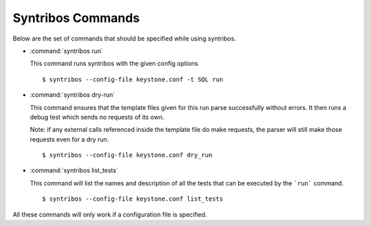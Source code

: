 ==================
Syntribos Commands
==================

Below are the set of commands that should be specified while
using syntribos.


- :command:`syntribos run`

  This command runs syntribos with the given config options

  ::

    $ syntribos --config-file keystone.conf -t SQL run

- :command:`syntribos dry-run`


  This command ensures that the template files given for this run parse
  successfully without errors. It then runs a debug test which sends no
  requests of its own.

  Note: if any external calls referenced inside the template file do make
  requests, the parser will still make those requests even for a dry run.

  ::

    $ syntribos --config-file keystone.conf dry_run


- :command:`syntribos list_tests`


  This command will list the names and description of all the tests
  that can be executed by the ```run``` command.

  ::

    $ syntribos --config-file keystone.conf list_tests


All these commands will only work if a configuration file
is specified.
